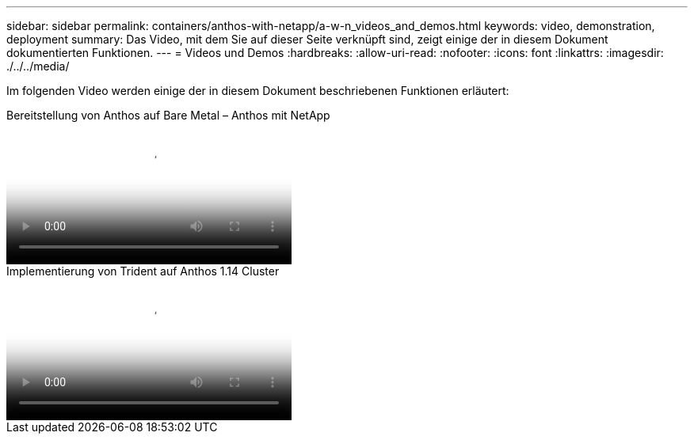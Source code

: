---
sidebar: sidebar 
permalink: containers/anthos-with-netapp/a-w-n_videos_and_demos.html 
keywords: video, demonstration, deployment 
summary: Das Video, mit dem Sie auf dieser Seite verknüpft sind, zeigt einige der in diesem Dokument dokumentierten Funktionen. 
---
= Videos und Demos
:hardbreaks:
:allow-uri-read: 
:nofooter: 
:icons: font
:linkattrs: 
:imagesdir: ./../../media/


[role="lead"]
Im folgenden Video werden einige der in diesem Dokument beschriebenen Funktionen erläutert:

.Bereitstellung von Anthos auf Bare Metal – Anthos mit NetApp
video::a9e5fd88-6bdc-4d23-a4b5-b01200effc06[panopto,width=360]
.Implementierung von Trident auf Anthos 1.14 Cluster
video::8ea4c03a-85e9-4d90-bf3c-afb6011b051c[panopto,width=360]